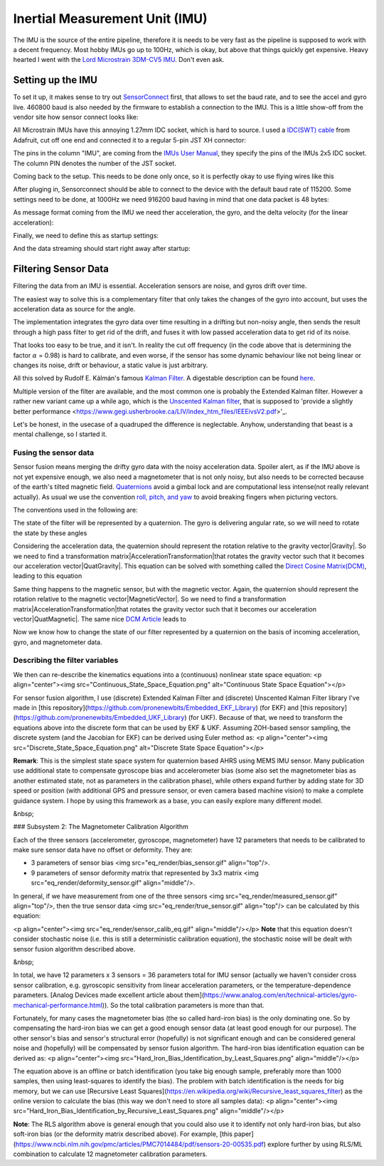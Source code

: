 Inertial Measurement Unit (IMU)
===============================

The IMU is the source of the entire pipeline, therefore it is needs to be very fast as the pipeline is supposed to work with a decent frequency. Most hobby IMUs go up to 100Hz, which is okay, but above that things quickly get expensive. Heavy hearted I went with the `Lord Microstrain 3DM-CV5 IMU <https://www.microstrain.com/inertial-sensors/3dm-cv5-10>`_. Don't even ask.


Setting up the IMU
------------------

To set it up, it makes sense to try out `SensorConnect <https://www.microstrain.com/software/sensorconnect>`_ first, that allows to set the baud rate, and to see the accel and gyro live. 460800 baud is also needed by the firmware to establish a connection to the IMU. This is a little show-off from the vendor site how sensor connect looks like:   

.. |pic1| image:: /images/Lord_Microstrain_3DMCV5-IMU.png
   :width: 20%
   :alt: Lord Microstrain 3DM-CV5-10
   :target: https://www.microstrain.com/inertial-sensors/3dm-cv5-10

.. |pic2| image:: /videos/SensorConnect.gif
   :width: 50%
   :alt: Microstrain SensorConnect Application
   :target: https://www.microstrain.com/software/sensorconnect

|pic1| 			|pic2| 


All Microstrain IMUs have this annoying 1.27mm IDC socket, which is hard to source. I used a `IDC(SWT) cable <https://www.adafruit.com/product/1675>`_ from Adafruit, cut off one end and connected it to a regular 5-pin JST XH connector:

.. image:: /images/IMU_Cable_Layout.png
	:width: 700
	:alt: 2x5 pin 1.27mm IDC cable
	:target: https://www.adafruit.com/product/1675

The pins in the column "IMU", are coming from the  `IMUs User Manual <https://www.microstrain.com/sites/default/files/3dm-cv5-10_user_manual_8500-0074_1.pdf>`_, they specify the pins of the IMUs 2x5 IDC socket. The column PIN denotes the number of the JST socket.

.. image:: /images/3DM-CV5-10_Pin_layout.png
	:width: 500
	:alt: 3DM-CV5-10 User manual
	:target: https://www.microstrain.com/sites/default/files/3dm-cv5-10_user_manual_8500-0074_1.pdf

Coming back to the setup. This needs to be done only once, so it is perfectly okay to use flying wires like this

.. image:: /images/IMU_to_USB.png
	:width: 700
	:alt: FTDI Adapter to USB


After pluging in, Sensorconnect should be able to connect to the device with the default baud rate of 115200. Some settings need to be done, at 1000Hz we need 916200 baud having in mind that one data packet is 48 bytes:

.. image:: /images/Sensorconnect_baudrate.png
	:width: 500
	:alt: Setting the baud rate

As message format coming from the IMU we need ther acceleration, the gyro, and the delta velocity (for the linear acceleration):

.. image:: /images/Sensorconnect_message_format.png
	:width: 500
	:alt: Set the message format

Finally, we need to define this as startup settings:

.. image:: /images/Sensorconnect_save_setting.png
	:width: 500
	:alt: Save the settings

And the data streaming should start right away after startup:

.. image:: /images/Sensorconnect_start_streaming.png
	:width: 500
	:alt: Start streaming after start


Filtering Sensor Data
---------------------

Filtering the data from an IMU is essential. Acceleration sensors are noise, and gyros drift over time. 

The easiest way to solve this is a complementary filter that only takes the changes of the gyro into account, but uses the acceleration data as source for the angle. 

The implementation integrates the gyro data over time resulting in a drifting but non-noisy angle, then sends the result through a high pass filter to get rid of the drift, and fuses it with low passed acceleration data to get rid of its noise.

.. image:: /images/Complementary_Filter.png
	:width: 500
	:alt:  Complementary Filter

That looks too easy to be true, and it isn't. In reality the cut off frequency (in the code above that is determining the factor :math:`{\alpha}` = 0.98) is hard to calibrate, and even worse, if the sensor has some dynamic behaviour like not being linear or changes its noise, drift or behaviour, a static value is just arbitrary.

All this solved by Rudolf E. Kálmán's famous `Kalman Filter <https://www.cs.unc.edu/~welch/kalman/media/pdf/Kalman1960.pdf>`_. A digestable description can be found `here <https://www.kalmanfilter.net/default.aspx>`_.

Multiple version of the filter are available, and the most common one is probably the Extended Kalman filter. However a rather new variant came up a while ago, which is the `Unscented Kalman filter <https://www.cs.unc.edu/~welch/kalman/media/pdf/Julier1997_SPIE_KF.pdf>`_, that is supposed to 'provide a slightly better performance <https://www.gegi.usherbrooke.ca/LIV/index_htm_files/IEEEivsV2.pdf>'_.

Let's be honest, in the usecase of a quadruped the difference is neglectable. Anyhow, understanding that beast is a mental challenge, so I started it.


Fusing the sensor data
^^^^^^^^^^^^^^^^^^^^^^

Sensor fusion means merging the drifty gyro data with the noisy acceleration data. Spoiler alert, as if the IMU above is not yet expensive enough, we also need a magnetometer that is not only noisy, but also needs to be corrected because of the earth's tilted magnetic field. 
`Quaternions <https://en.wikipedia.org/wiki/Quaternions_and_spatial_rotation>`_ avoid a  gimbal lock and are computational less intense(not really relevant actually). As usual we use the convention `roll, pitch, and yaw <https://en.wikipedia.org/wiki/Flight_dynamics_(fixed-wing_aircraft)>`_ to avoid breaking fingers when picturing vectors.

The conventions used in the following are:

.. image:: /images/Quaternion_nomenklatur.png
	:width: 500
	:alt: Conventions

The state of the filter will be represented by a quaternion. The gyro is delivering angular rate, so we will need to rotate the state by these angles

.. image:: /images/Quaternion_derivative.png
	:width: 200
	:alt: Conventions

Considering the acceleration data, the quaternion should represent the rotation relative to the gravity vector|Gravity|. So we need to find a transformation matrix|AccelerationTransformation|that rotates the gravity vector such that it becomes our acceleration vector|QuatGravity|. This equation can be solved with something called the `Direct Cosine Matrix(DCM) <https://stevendumble.com/attitude-representations-understanding-direct-cosine-matrices-euler-angles-and-quaternions/>`_, leading to this equation

.. |Gravity| image:: /images/Gravity_vector.png
.. |QuatGravity| image:: /images/Quaternion_gravity.png
.. |AccelerationTransformation| image:: /images/Acceleration_Transformation.png

.. image:: /images/Quaternion_Acceleration_Fusion.png
	:width: 600
	:alt: Conventions


Same thing happens to the magnetic sensor, but with the magnetic vector. Again, the quaternion should represent the rotation relative to the magnetic vector|MagneticVector|. So we need to find a transformation matrix|AccelerationTransformation|that rotates the gravity vector such that it becomes our acceleration vector|QuatMagnetic|. The same nice `DCM Article <https://stevendumble.com/attitude-representations-understanding-direct-cosine-matrices-euler-angles-and-quaternions/>`_  leads to 

.. |MagneticVector| image:: /images/Magnetic_vector.png
.. |QuatMagnetic| image:: /images/Quaternion_Magneticfield.png
.. |AccelerationTransformation| image:: /images/MagneticField_Transformation.png

.. image:: /images/Quaternion_MagneticField_Fusion.png
	:width: 500
	:alt: Conventions


Now we know how to change the state of our filter represented by a quaternion on the basis of incoming acceleration, gyro, and magnetometer data. 


Describing the filter variables
^^^^^^^^^^^^^^^^^^^^^^^^^^^^^^^



We then can re-describe the kinematics equations into a (continuous) nonlinear state space equation:
<p align="center"><img src="Continuous_State_Space_Equation.png" alt="Continuous State Space Equation"></p>

For sensor fusion algorithm, I use (discrete) Extended Kalman Filter and (discrete) Unscented Kalman Filter library I've made in [this repository](https://github.com/pronenewbits/Embedded_EKF_Library) (for EKF) and [this repository](https://github.com/pronenewbits/Embedded_UKF_Library) (for UKF). Because of that, we need to transform the equations above into the discrete form that can be used by EKF & UKF. Assuming ZOH-based sensor sampling, the discrete system (and the Jacobian for EKF) can be derived using Euler method as:
<p align="center"><img src="Discrete_State_Space_Equation.png" alt="Discrete State Space Equation"></p>

**Remark**: This is the simplest state space system for quaternion based AHRS using MEMS IMU sensor. Many publication use additional state to compensate gyroscope bias and accelerometer bias (some also set the magnetometer bias as another estimated state, not as parameters in the calibration phase), while others expand further by adding state for 3D speed or position (with additional GPS and pressure sensor, or even camera based machine vision) to make a complete guidance system. I hope by using this framework as a base, you can easily explore many different model.

&nbsp;

### Subsystem 2: The Magnetometer Calibration Algorithm

Each of the three sensors (accelerometer, gyroscope, magnetometer) have 12 parameters that needs to be calibrated to make sure sensor data have no offset or deformity. They are:

- 3 parameters of sensor bias <img src="eq_render/bias_sensor.gif" align="top"/>.
- 9 parameters of sensor deformity matrix that represented by 3x3 matrix <img src="eq_render/deformity_sensor.gif" align="middle"/>.

In general, if we have measurement from one of the three sensors <img src="eq_render/measured_sensor.gif" align="top"/>, then the true sensor data <img src="eq_render/true_sensor.gif" align="top"/> can be calculated by this equation:

<p align="center"><img src="eq_render/sensor_calib_eq.gif" align="middle"/></p>
**Note** that this equation doesn't consider stochastic noise (i.e. this is still a deterministic calibration equation), the stochastic noise will be dealt with sensor fusion algorithm described above.

&nbsp;

In total, we have 12 parameters x 3 sensors = 36 parameters total for IMU sensor (actually we haven't consider cross sensor calibration, e.g. gyroscopic sensitivity from linear acceleration parameters, or the temperature-dependence parameters. [Analog Devices made excellent article about them](https://www.analog.com/en/technical-articles/gyro-mechanical-performance.html)). So the total calibration parameters is more than that.

Fortunately, for many cases the magnetometer bias (the so called hard-iron bias) is the only dominating one. So by compensating the hard-iron bias we can get a good enough sensor data (at least good enough for our purpose). The other sensor's bias and sensor's structural error (hopefully) is not significant enough and can be considered general noise and (hopefully) will be compensated by sensor fusion algorithm. The hard-iron bias identification equation can be derived as:
<p align="center"><img src="Hard_Iron_Bias_Identification_by_Least_Squares.png" align="middle"/></p>

The equation above is an offline or batch identification (you take big enough sample, preferably more than 1000 samples, then using least-squares to identify the bias). The problem with batch identification is the needs for big memory, but we can use [Recursive Least Squares](https://en.wikipedia.org/wiki/Recursive_least_squares_filter) as the online version to calculate the bias (this way we don't need to store all samples data):
<p align="center"><img src="Hard_Iron_Bias_Identification_by_Recursive_Least_Squares.png" align="middle"/></p>

**Note**: The RLS algorithm above is general enough that you could also use it to identify not only hard-iron bias, but also soft-iron bias (or the deformity matrix described above). For example, [this paper](https://www.ncbi.nlm.nih.gov/pmc/articles/PMC7014484/pdf/sensors-20-00535.pdf) explore further by using RLS/ML combination to calculate 12 magnetometer calibration parameters.


